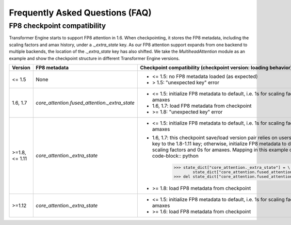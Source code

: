 ..
    Copyright (c) 2022-2024, NVIDIA CORPORATION & AFFILIATES. All rights reserved.

    See LICENSE for license information.

Frequently Asked Questions (FAQ)
================================

FP8 checkpoint compatibility 
----------------------------

Transformer Engine starts to support FP8 attention in 1.6. When checkpointing, it stores the FP8 metadata, including the scaling factors and amax history, under a `._extra_state` key. As our FP8 attention support expands from one backend to multiple backends, the location of the `._extra_state` key has also shifted. We take the `MultiheadAttention` module as an example and show the checkpoint structure in different Transformer Engine versions.

.. list-table::
   :widths: 15 25 50
   :header-rows: 1

   * - Version
     - FP8 metadata
     - Checkpoint compatibility (checkpoint version: loading behavior)
   * - <= 1.5
     - None
     -
       - <= 1.5: no FP8 metadata loaded (as expected)
       - > 1.5: "unexpected key" error
   * - 1.6, 1.7
     - `core_attention.fused_attention._extra_state`
     -
       - <= 1.5: initialize FP8 metadata to default, i.e. 1s for scaling factors and 0s for amaxes
       - 1.6, 1.7: load FP8 metadata from checkpoint
       - >= 1.8: "unexpected key" error
   * - >=1.8, <= 1.11
     - `core_attention._extra_state`
     -
       - <= 1.5: initialize FP8 metadata to default, i.e. 1s for scaling factors and 0s for amaxes
       - 1.6, 1.7: this checkpoint save/load version pair relies on users to map the 1.6/1.7 key to the 1.8-1.11 key; otherwise, initialize FP8 metadata to default, i.e. 1s for scaling factors and 0s for amaxes. Mapping in this example can be done by:
         .. code-block:: python

             >>> state_dict["core_attention._extra_state"] = \
                     state_dict["core_attention.fused_attention._extra_state"]
             >>> del state_dict["core_attention.fused_attention._extra_state"]
       - >= 1.8: load FP8 metadata from checkpoint
   * - >=1.12
     - `core_attention._extra_state`
     -
       - <= 1.5: initialize FP8 metadata to default, i.e. 1s for scaling factors and 0s for amaxes
       - >= 1.6: load FP8 metadata from checkpoint 
